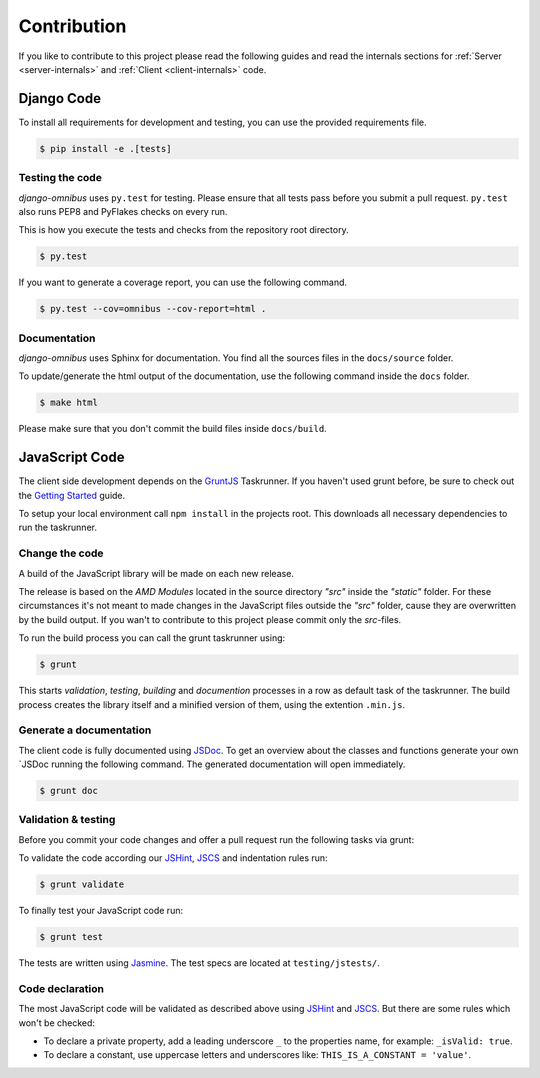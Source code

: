 Contribution
============

If you like to contribute to this project please read the following guides and
read the internals sections for :ref:`Server <server-internals>` and
:ref:`Client <client-internals>` code.

Django Code
-----------

To install all requirements for development and testing, you can use the provided
requirements file.

.. code-block:: bash

    $ pip install -e .[tests]

Testing the code
````````````````

`django-omnibus` uses ``py.test`` for testing. Please ensure that all tests pass
before you submit a pull request. ``py.test`` also runs PEP8 and PyFlakes checks
on every run.

This is how you execute the tests and checks from the repository root directory.

.. code-block:: bash

    $ py.test

If you want to generate a coverage report, you can use the following command.

.. code-block:: bash

    $ py.test --cov=omnibus --cov-report=html .

Documentation
`````````````

`django-omnibus` uses Sphinx for documentation. You find all the sources files
in the ``docs/source`` folder.

To update/generate the html output of the documentation, use the following
command inside the ``docs`` folder.

.. code-block:: bash

    $ make html

Please make sure that you don't commit the build files inside ``docs/build``.

JavaScript Code
---------------

The client side development depends on the GruntJS_ Taskrunner.
If you haven't used grunt before, be sure to check out the
`Getting Started <http://gruntjs.com/getting-started>`_ guide.

To setup your local environment call ``npm install`` in the projects root. This
downloads all necessary dependencies to run the taskrunner.

.. _GruntJS: http://gruntjs.com

Change the code
```````````````

A build of the JavaScript library will be made on each new release.

The release is based on the `AMD Modules` located in the source directory `"src"`
inside the `"static"` folder. For these circumstances it's not meant to
made changes in the JavaScript files outside the `"src"` folder, cause they are
overwritten by the build output. If you wan't to contribute to this project
please commit only the `src`-files.

To run the build process you can call the grunt taskrunner using:

.. code-block:: bash

    $ grunt

This starts `validation`, `testing`, `building` and `documention` processes
in a row as default task of the taskrunner. The build process creates the
library itself and a minified version of them, using the extention ``.min.js``.

Generate a documentation
````````````````````````

The client code is fully documented using JSDoc_. To get an overview about the
classes and functions generate your own `JSDoc running the following command.
The generated documentation will open immediately.

.. code-block:: bash

    $ grunt doc

.. _JSDoc: http://usejsdoc.org/

Validation & testing
````````````````````

Before you commit your code changes and offer a pull request run the following
tasks via grunt:

To validate the code according our JSHint_, JSCS_ and indentation rules run:

.. _JSHint: http://www.jshint.com/about/
.. _JSCS: https://github.com/mdevils/node-jscs

.. code-block:: bash

    $ grunt validate

To finally test your JavaScript code run:

.. code-block:: bash

    $ grunt test

The tests are written using Jasmine_. The test specs are located at ``testing/jstests/``.

.. _Jasmine: http://pivotal.github.io/jasmine/

Code declaration
````````````````

The most JavaScript code will be validated as described above using JSHint_
and JSCS_. But there are some rules which won't be checked:

* To declare a private property, add a leading underscore ``_`` to the properties name, for example: ``_isValid: true``.
* To declare a constant, use uppercase letters and underscores like: ``THIS_IS_A_CONSTANT = 'value'``.
